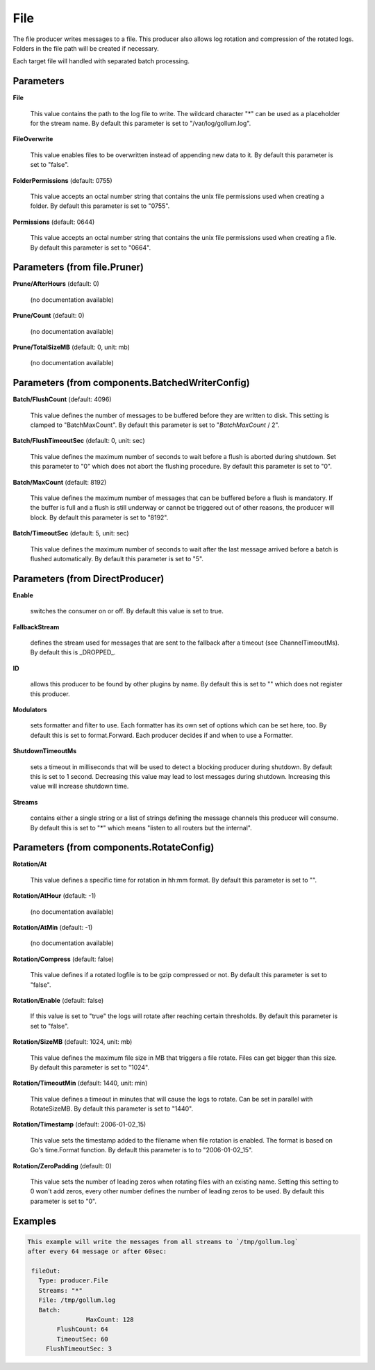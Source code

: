 .. Autogenerated by Gollum RST generator (docs/generator/*.go)

File
====

The file producer writes messages to a file. This producer also allows log
rotation and compression of the rotated logs. Folders in the file path will
be created if necessary.

Each target file will handled with separated batch processing.




Parameters
----------

**File**

  This value contains the path to the log file to write. The wildcard character "*"
  can be used as a placeholder for the stream name.
  By default this parameter is set to "/var/log/gollum.log".
  
  

**FileOverwrite**

  This value enables files to be overwritten instead of appending new data
  to it.
  By default this parameter is set to "false".
  
  

**FolderPermissions** (default: 0755)

  This value accepts an octal number string that contains the unix file
  permissions used when creating a folder.
  By default this parameter is set to "0755".
  
  

**Permissions** (default: 0644)

  This value accepts an octal number string that contains the unix file
  permissions used when creating a file.
  By default this parameter is set to "0664".
  
  

Parameters (from file.Pruner)
-----------------------------

**Prune/AfterHours** (default: 0)

  (no documentation available)
  

**Prune/Count** (default: 0)

  (no documentation available)
  

**Prune/TotalSizeMB** (default: 0, unit: mb)

  (no documentation available)
  

Parameters (from components.BatchedWriterConfig)
------------------------------------------------

**Batch/FlushCount** (default: 4096)

  This value defines the number of messages to be buffered before they are
  written to disk. This setting is clamped to "BatchMaxCount".
  By default this parameter is set to "`BatchMaxCount` / 2".
  
  

**Batch/FlushTimeoutSec** (default: 0, unit: sec)

  This value defines the maximum number of seconds to wait before
  a flush is aborted during shutdown. Set this parameter to "0" which does not abort
  the flushing procedure.
  By default this parameter is set to "0".
  
  

**Batch/MaxCount** (default: 8192)

  This value defines the maximum number of messages that can be buffered
  before a flush is mandatory. If the buffer is full and a flush is still
  underway or cannot be triggered out of other reasons, the producer will block.
  By default this parameter is set to "8192".
  
  

**Batch/TimeoutSec** (default: 5, unit: sec)

  This value defines the maximum number of seconds to wait after the last
  message arrived before a batch is flushed automatically.
  By default this parameter is set to "5".
  
  

Parameters (from DirectProducer)
--------------------------------

**Enable**

  switches the consumer on or off. By default this value is set to true.
  
  

**FallbackStream**

  defines the stream used for messages that are sent to the fallback after
  a timeout (see ChannelTimeoutMs). By default this is _DROPPED_.
  
  

**ID**

  allows this producer to be found by other plugins by name. By default this
  is set to "" which does not register this producer.
  
  

**Modulators**

  sets formatter and filter to use. Each formatter has its own set of options
  which can be set here, too. By default this is set to format.Forward.
  Each producer decides if and when to use a Formatter.
  
  

**ShutdownTimeoutMs**

  sets a timeout in milliseconds that will be used to detect
  a blocking producer during shutdown. By default this is set to 1 second.
  Decreasing this value may lead to lost messages during shutdown. Increasing
  this value will increase shutdown time.
  
  

**Streams**

  contains either a single string or a list of strings defining the
  message channels this producer will consume. By default this is set to "*"
  which means "listen to all routers but the internal".
  
  

Parameters (from components.RotateConfig)
-----------------------------------------

**Rotation/At**

  This value defines a specific time for rotation in hh:mm format.
  By default this parameter is set to "".
  
  

**Rotation/AtHour** (default: -1)

  (no documentation available)
  

**Rotation/AtMin** (default: -1)

  (no documentation available)
  

**Rotation/Compress** (default: false)

  This value defines if a rotated logfile is to be gzip compressed or not.
  By default this parameter is set to "false".
  
  

**Rotation/Enable** (default: false)

  If this value is set to "true" the logs will rotate after reaching certain thresholds.
  By default this parameter is set to "false".
  
  

**Rotation/SizeMB** (default: 1024, unit: mb)

  This value defines the maximum file size in MB that triggers a file rotate.
  Files can get bigger than this size.
  By default this parameter is set to "1024".
  
  

**Rotation/TimeoutMin** (default: 1440, unit: min)

  This value defines a timeout in minutes that will cause the logs to
  rotate. Can be set in parallel with RotateSizeMB.
  By default this parameter is set to "1440".
  
  

**Rotation/Timestamp** (default: 2006-01-02_15)

  This value sets the timestamp added to the filename when file rotation
  is enabled. The format is based on Go's time.Format function.
  By default this parameter is to to "2006-01-02_15".
  
  

**Rotation/ZeroPadding** (default: 0)

  This value sets the number of leading zeros when rotating files with
  an existing name. Setting this setting to 0 won't add zeros, every other
  number defines the number of leading zeros to be used.
  By default this parameter is set to "0".
  
  

Examples
--------

.. code-block:: yaml

	This example will write the messages from all streams to `/tmp/gollum.log`
	after every 64 message or after 60sec:
	
	 fileOut:
	   Type: producer.File
	   Streams: "*"
	   File: /tmp/gollum.log
	   Batch:
			MaxCount: 128
	   	FlushCount: 64
	   	TimeoutSec: 60
	     FlushTimeoutSec: 3
	
	


